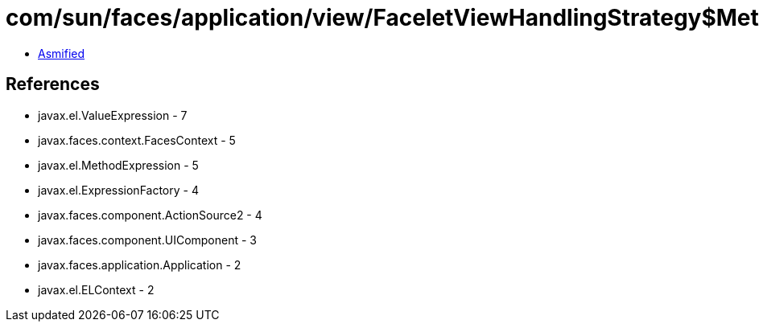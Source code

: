 = com/sun/faces/application/view/FaceletViewHandlingStrategy$MethodRetargetHandlerManager$ActionRegargetHandler.class

 - link:FaceletViewHandlingStrategy$MethodRetargetHandlerManager$ActionRegargetHandler-asmified.java[Asmified]

== References

 - javax.el.ValueExpression - 7
 - javax.faces.context.FacesContext - 5
 - javax.el.MethodExpression - 5
 - javax.el.ExpressionFactory - 4
 - javax.faces.component.ActionSource2 - 4
 - javax.faces.component.UIComponent - 3
 - javax.faces.application.Application - 2
 - javax.el.ELContext - 2
